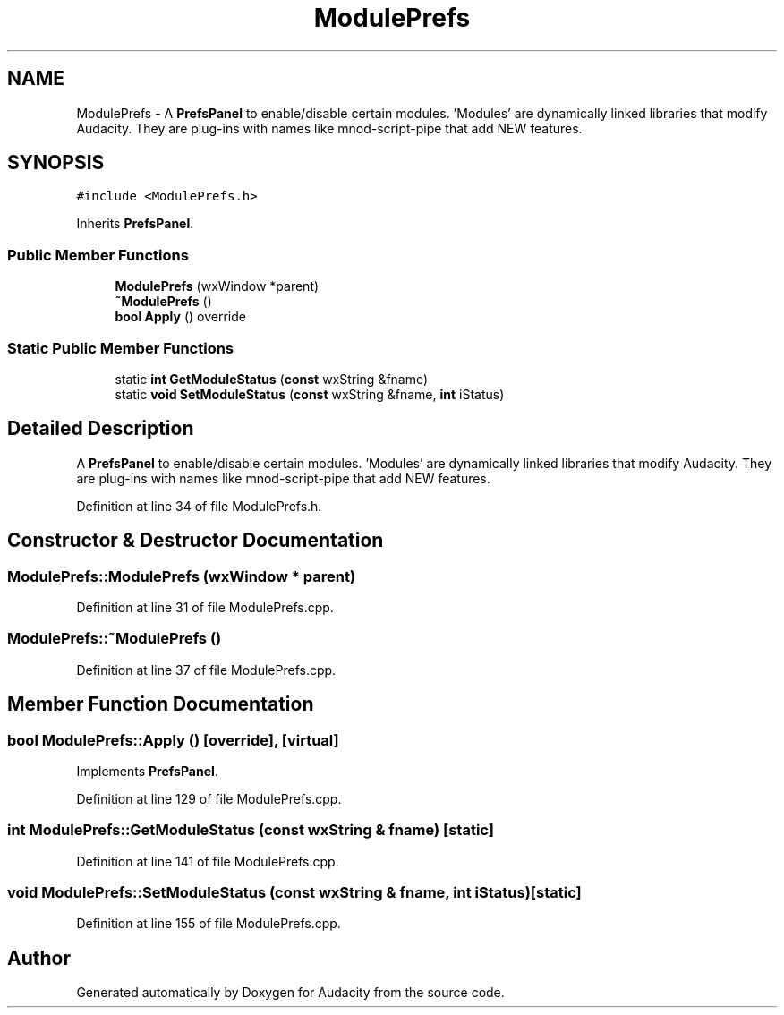 .TH "ModulePrefs" 3 "Thu Apr 28 2016" "Audacity" \" -*- nroff -*-
.ad l
.nh
.SH NAME
ModulePrefs \- A \fBPrefsPanel\fP to enable/disable certain modules\&. 'Modules' are dynamically linked libraries that modify Audacity\&. They are plug-ins with names like mnod-script-pipe that add NEW features\&.  

.SH SYNOPSIS
.br
.PP
.PP
\fC#include <ModulePrefs\&.h>\fP
.PP
Inherits \fBPrefsPanel\fP\&.
.SS "Public Member Functions"

.in +1c
.ti -1c
.RI "\fBModulePrefs\fP (wxWindow *parent)"
.br
.ti -1c
.RI "\fB~ModulePrefs\fP ()"
.br
.ti -1c
.RI "\fBbool\fP \fBApply\fP () override"
.br
.in -1c
.SS "Static Public Member Functions"

.in +1c
.ti -1c
.RI "static \fBint\fP \fBGetModuleStatus\fP (\fBconst\fP wxString &fname)"
.br
.ti -1c
.RI "static \fBvoid\fP \fBSetModuleStatus\fP (\fBconst\fP wxString &fname, \fBint\fP iStatus)"
.br
.in -1c
.SH "Detailed Description"
.PP 
A \fBPrefsPanel\fP to enable/disable certain modules\&. 'Modules' are dynamically linked libraries that modify Audacity\&. They are plug-ins with names like mnod-script-pipe that add NEW features\&. 
.PP
Definition at line 34 of file ModulePrefs\&.h\&.
.SH "Constructor & Destructor Documentation"
.PP 
.SS "ModulePrefs::ModulePrefs (wxWindow * parent)"

.PP
Definition at line 31 of file ModulePrefs\&.cpp\&.
.SS "ModulePrefs::~ModulePrefs ()"

.PP
Definition at line 37 of file ModulePrefs\&.cpp\&.
.SH "Member Function Documentation"
.PP 
.SS "\fBbool\fP ModulePrefs::Apply ()\fC [override]\fP, \fC [virtual]\fP"

.PP
Implements \fBPrefsPanel\fP\&.
.PP
Definition at line 129 of file ModulePrefs\&.cpp\&.
.SS "\fBint\fP ModulePrefs::GetModuleStatus (\fBconst\fP wxString & fname)\fC [static]\fP"

.PP
Definition at line 141 of file ModulePrefs\&.cpp\&.
.SS "\fBvoid\fP ModulePrefs::SetModuleStatus (\fBconst\fP wxString & fname, \fBint\fP iStatus)\fC [static]\fP"

.PP
Definition at line 155 of file ModulePrefs\&.cpp\&.

.SH "Author"
.PP 
Generated automatically by Doxygen for Audacity from the source code\&.
